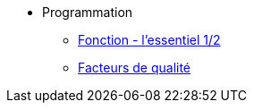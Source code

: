 * Programmation

** xref:notion-fonction.adoc[Fonction - l'essentiel 1/2]
//** à venir [Fonction - l'essentiel 2/2]
** xref:index-qualite.adoc[Facteurs de qualité]




